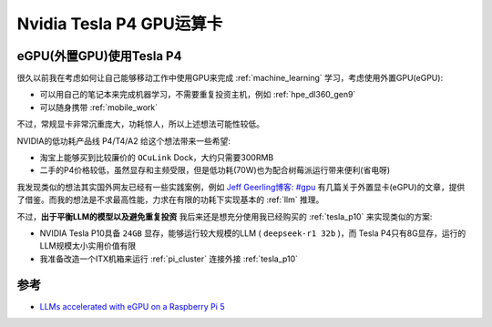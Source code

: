 .. _tesla_p4:

===============================
Nvidia Tesla P4 GPU运算卡
===============================

.. _egpu_tesla_p4:

eGPU(外置GPU)使用Tesla P4
===========================

很久以前我在考虑如何让自己能够移动工作中使用GPU来完成 :ref:`machine_learning` 学习，考虑使用外置GPU(eGPU):

- 可以用自己的笔记本来完成机器学习，不需要重复投资主机，例如 :ref:`hpe_dl360_gen9`
- 可以随身携带 :ref:`mobile_work`

不过，常规显卡非常沉重庞大，功耗惊人，所以上述想法可能性较低。

NVIDIA的低功耗产品线 P4/T4/A2 给这个想法带来一些希望:

- 淘宝上能够买到比较廉价的 ``OCuLink`` Dock，大约只需要300RMB
- 二手的P4价格较低，虽然显存和主频受限，但是低功耗(70W)也为配合树莓派运行带来便利(省电呀)

我发现类似的想法其实国外网友已经有一些实践案例，例如 `Jeff Geerling博客: #gpu <https://www.jeffgeerling.com/tags/gpu>`_ 有几篇关于外置显卡(eGPU)的文章，提供了借鉴。而我的想法是不求最高性能，力求在有限的功耗下实现基本的 :ref:`llm` 推理。

不过，**出于平衡LLM的模型以及避免重复投资** 我后来还是想充分使用我已经购买的 :ref:`tesla_p10` 来实现类似的方案:

- NVIDIA Tesla P10具备 ``24GB`` 显存，能够运行较大规模的LLM ( ``deepseek-r1 32b`` )，而 Tesla P4只有8G显存，运行的LLM规模太小实用价值有限
- 我准备改造一个ITX机箱来运行 :ref:`pi_cluster` 连接外接 :ref:`tesla_p10`

参考
======

- `LLMs accelerated with eGPU on a Raspberry Pi 5 <https://www.jeffgeerling.com/blog/2024/llms-accelerated-egpu-on-raspberry-pi-5>`_
